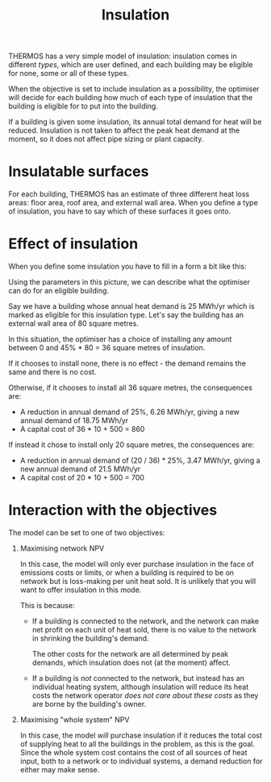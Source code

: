 #+TITLE: Insulation

THERMOS has a very simple model of insulation: insulation comes in different /types/, which are user defined, and each building may be eligible for none, some or all of these types.

When the objective is set to include insulation as a possibility, the optimiser will decide for each building how much of each type of insulation that the building is eligible for to put into the building.

If a building is given some insulation, its annual total demand for heat will be reduced.
Insulation is not taken to affect the peak heat demand at the moment, so it does not affect pipe sizing or plant capacity.

* Insulatable surfaces

For each building, THERMOS has an estimate of three different heat loss areas: floor area, roof area, and external wall area. When you define a type of insulation, you have to say which of these surfaces it goes onto.

* Effect of insulation

When you define some insulation you have to fill in a form a bit like this:

[[./img/insulation/params.png]]

Using the parameters in this picture, we can describe what the optimiser can do for an eligible building.

Say we have a building whose annual heat demand is 25 MWh/yr which is marked as eligible for this insulation type. Let's say the building has an external wall area of 80 square metres.

In this situation, the optimiser has a choice of installing any amount between 0 and 45% * 80 = 36 square metres of insulation.

If it chooses to install none, there is no effect - the demand remains the same and there is no cost.

Otherwise, if it chooses to install all 36 square metres, the consequences are:

- A reduction in annual demand of 25%, 6.26 MWh/yr, giving a new annual demand of 18.75 MWh/yr
- A capital cost of 36 * 10 + 500 = 860

If instead it chose to install only 20 square metres, the consequences are:

- A reduction in annual demand of (20 / 36) * 25%, 3.47 MWh/yr, giving a new annual demand of 21.5 MWh/yr
- A capital cost of 20 * 10 + 500 = 700

* Interaction with the objectives

The model can be set to one of two objectives:

1. Maximising network NPV

   In this case, the model will only ever purchase insulation in the face of emissions costs or limits, or when a building is required to be on network but is loss-making per unit heat sold. It is unlikely that you will want to offer insulation in this mode.

   This is because:

   - If a building is connected to the network, and the network can make net profit on each unit of heat sold, there is no value to the network in shrinking the building's demand.

     The other costs for the network are all determined by peak demands, which insulation does not (at the moment) affect.

   - If a building is /not/ connected to the network, but instead has an individual heating system, although insulation will reduce its heat costs the network operator /does not care about these costs/ as they are borne by the building's owner.

2. Maximising "whole system" NPV

   In this case, the model /will/ purchase insulation if it reduces the total cost of supplying heat to all the buildings in the problem, as this is the goal. Since the whole system cost contains the cost of all sources of heat input, both to a network or to individual systems, a demand reduction for either may make sense.
